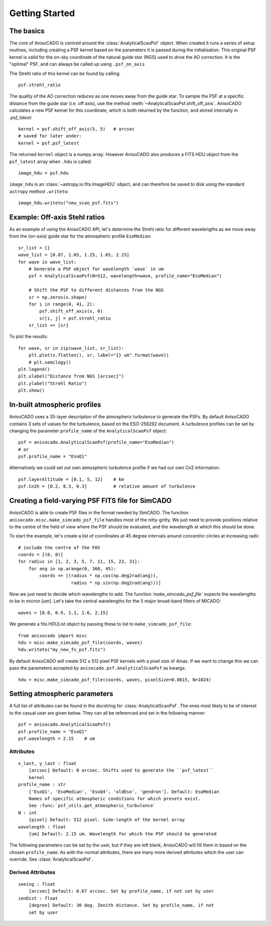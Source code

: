 Getting Started
===============

The basics
----------
The core of AnisoCADO is centred around the :class:`AnalyticalScaoPsf` object.
When created it runs a series of setup routines, including creating a PSF
kernel based on the parameters it is passed during the initialisation. This
original PSF kernel is valid for the on-sky coordinate of the natural guide star
(NGS) used to drive the AO correction. It is the "optimal" PSF, and can always
be called up using ``.psf_on_axis``

.. plot::
    :context:
    :include-source:

    from anisocado import AnalyticalScaoPsf

    psf = AnalyticalScaoPsf(N=512, wavelength=2.15)  # um
    kernel = psf.psf_on_axis

.. plot::
    :context:

    import matplotlib.pyplot as plt
    from matplotlob.colors import LogNorm
    plt.imshow(kernel, norm=LogNorm)


The Strehl ratio of this kernel can be found by calling::

    psf.strehl_ratio

The quality of the AO correction reduces as one moves away from the guide star.
To sample the PSF at a specific distance from the guide star (i.e. off axis),
use the method :meth:`~AnalyticalScaoPsf.shift_off_axis`. AnisoCADO
calculates a new PSF kernel for this coordinate, which is both returned by the
function, and stored internally in `.psf_latest`::

    kernel = psf.shift_off_axis(5, 5)   # arcsec
    # saved for later under:
    kernel = psf.psf_latest

The returned ``kernel`` object is a numpy array. However AnisoCADO also produces
a FITS HDU object from the ``psf_latest`` array when ``.hdu`` is called::

    image_hdu = psf.hdu

``image_hdu`` is an :class:`~astropy.io.fits.ImageHDU` object, and can therefore
be saved to disk using the standard ``astropy`` method ``.writeto``::

    image_hdu.writeto("new_scao_psf.fits")


Example: Off-axis Stehl ratios
------------------------------

As an example of using the AnisoCADO API, let's determine the Strehl ratio for
different wavelengths as we move away from the (on-axis) guide star for the
atmospheric profile ``EsoMedian``::

    sr_list = []
    wave_list = [0.87, 1.05, 1.25, 1.65, 2.15]
    for wave in wave_list:
        # Generate a PSF object for wavelength `wave` in um
        psf = AnalyticalScaoPsf(N=512, wavelength=wave, profile_name="EsoMedian")

        # Shift the PSF to different distances from the NGS
        sr = np.zeros(x.shape)
        for i in range(0, 41, 2):
            psf.shift_off_axis(x, 0)
            sr[i, j] = psf.strehl_ratio
        sr_list += [sr]

To plot the results::

    for wave, sr in zip(wave_list, sr_list):
        plt.plot(x.flatten(), sr, label="{} um".format(wave))
        # plt.semilogy()
    plt.legend()
    plt.xlabel("Distance from NGS [arcsec]")
    plt.ylabel("Strehl Ratio")
    plt.show()

.. figure:: ./_static/off_axis_strehl_ratios.png
    :align: center
    :figwidth: 700px


In-built atmospheric profiles
-----------------------------

AnisoCADO uses a 35-layer description of the atmospheric turbulence to generate
the PSFs. By default AnisoCADO contains 3 sets of values for the turbulence,
based on the ESO-258292 document. A turbulence profiles can be set by changing
the parameter ``profile_name`` of the ``AnalyticalScaoPsf`` object::

    psf = anisocado.AnalyticalScaoPsf(profile_name="EsoMedian")
    # or
    psf.profile_name = "EsoQ1"

Alternatively we could set out own atmospheric turbulence profile if we had
our own Cn2 information::

    psf.layerAltitude = [0.1, 5, 12]    # km
    psf.Cn2h = [0.2, 0.5, 0.3]          # relative amount of turbulence


Creating a field-varying PSF FITS file for SimCADO
--------------------------------------------------

AnisoCADO is able to create PSF files in the format needed by SimCADO. The
function ``anisocado.misc.make_simcado_psf_file`` handles most of the
nitty-gritty. We just need to provide positions relative to the centre of the
field of view where the PSF should be evaluated, and the wavelength at which
this should be done.

To start the example, let's create a list of coordinates at 45 degree intervals
around concentric circles at increasing radii::

    # include the centre of the FOV
    coords = [(0, 0)]
    for radius in [1, 2, 3, 5, 7, 11, 15, 23, 31]:
        for ang in np.arange(0, 360, 45):
            coords += [(radius * np.cos(np.deg2rad(ang)),
                        radius * np.sin(np.deg2rad(ang)))]

Now we just need to decide which wavelengths to add. The function
`´make_simcado_psf_file`` expects the wavelengths to be in micron [um]. Let's
take the central wavelengths for the 5 major broad-band filters of MICADO::

    waves = [0.8, 0.9, 1.1, 1.6, 2.15]

We generate a fits.HDUList object by passing these to list to
``make_simcado_psf_file``::

    from anisocado import misc
    hdu = misc.make_simcado_psf_file(coords, waves)
    hdu.writeto("my_new_fv_psf.fits")

By default AnisoCADO will create 512 x 512 pixel PSF kernels with a pixel size
of 4mas. If we want to change this we can pass the parameters accepted by
``anisocado.psf.AnalyticalScaoPsf`` as kwargs::

    hdu = misc.make_simcado_psf_file(coords, waves, pixelSize=0.0015, N=1024)


Setting atmospheric parameters
------------------------------

A full list of attributes can be found in the docstring for
:class:`AnalyticalScaoPsf`. The ones most likely to be of interest to the casual
user are given below. They can all be referenced and set in the following
manner::

    psf = anisocado.AnalyticalScaoPsf()
    psf.profile_name = "EsoQ1"
    psf.wavelength = 2.15    # um


Attributes
++++++++++
::

    x_last, y_last : float
        [arcsec] Default: 0 arcsec. Shifts used to generate the ``psf_latest``
        kernel
    profile_name : str
        ['EsoQ1', 'EsoMedian', 'EsoQ4', 'oldEso', 'gendron']. Default: EsoMedian
        Names of specific atmospheric conditions for which presets exist.
        See :func:`psf_utils.get_atmospheric_turbulence`
    N : int
        [pixel] Default: 512 pixel. Side-length of the kernel array
    wavelength : float
        [um] Default: 2.15 um. Wavelength for which the PSF should be generated

The following parameters can be set by the user, but if they are left blank,
AnisoCADO will fill them in based on the chosen ``profile_name``. As with the
normal attributes, there are many more derived attributes which the user can
override. See :class:`AnalyticalScaoPsf`.

Derived Attributes
++++++++++++++++++
::

    seeing : float
        [arcsec] Default: 0.67 arcsec. Set by profile_name, if not set by user
    zenDist : float
        [degree] Default: 30 deg. Zenith distance. Set by profile_name, if not
        set by user

